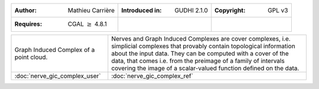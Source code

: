 =================================================================  ===================================  ===================================
:Author: Mathieu Carrière                                          :Introduced in: GUDHI 2.1.0          :Copyright: GPL v3
:Requires: CGAL :math:`\geq` 4.8.1
=================================================================  ===================================  ===================================

+----------------------------------------------------------------+------------------------------------------------------------------------+
| .. figure::                                                    | Nerves and Graph Induced Complexes are cover complexes, i.e.           |
|      ../../doc/Nerve_GIC/gicvisu.jpg                           | simplicial complexes that provably contain topological information     |
|      :alt: Graph Induced Complex of a point cloud.             | about the input data. They can be computed with a cover of the data,   |
|      :figclass: align-center                                   | that comes i.e. from the preimage of a family of intervals covering    |
|                                                                | the image of a scalar-valued function defined on the data.             |
|      Graph Induced Complex of a point cloud.                   |                                                                        |
+----------------------------------------------------------------+------------------------------------------------------------------------+
| :doc:`nerve_gic_complex_user`                                  | :doc:`nerve_gic_complex_ref`                                           |
+----------------------------------------------------------------+------------------------------------------------------------------------+
